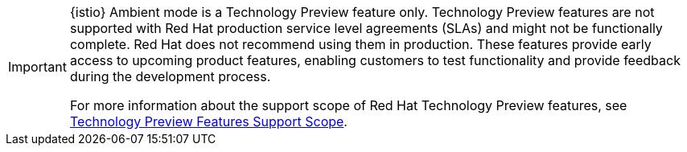 // snippet included in the following modules:
//
// * service-mesh-docs-main/modules/
// * service-mesh-docs-main/modules/


[IMPORTANT]
====
{istio} Ambient mode is a Technology Preview feature only. Technology Preview features are not supported with Red Hat production service level agreements (SLAs) and might not be functionally complete. Red Hat does not recommend using them in production. These features provide early access to upcoming product features, enabling customers to test functionality and provide feedback during the development process.

For more information about the support scope of Red Hat Technology Preview features, see link:https://access.redhat.com/support/offerings/techpreview/[Technology Preview Features Support Scope].
====
